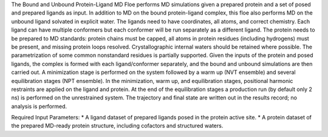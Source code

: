 The Bound and Unbound Protein-Ligand MD Floe performs MD simulations given
a prepared protein and a set of posed and prepared ligands as input.
In addition to MD on the bound protein-ligand complex, this floe also performs
MD on the unbound ligand solvated in explicit water.
The ligands need to have coordinates, all atoms, and correct chemistry. Each
ligand can have multiple conformers but each conformer will be run separately
as a different ligand.
The protein needs to be prepared to MD standards: protein chains must be capped,
all atoms in protein residues (including hydrogens) must be present, and missing
protein loops resolved. Crystallographic internal waters should be retained where
possible. The parametrization of some common nonstandard residues is partially supported.
Given the inputs of the protein and posed ligands,
the complex is formed with each ligand/conformer
separately, and the bound and unbound simulations are then carried out.
A minimization stage is performed on the system followed
by a warm up (NVT ensemble) and several equilibration stages (NPT ensemble). In the
minimization, warm up, and equilibration stages, positional harmonic restraints are
applied on the ligand and protein. At the end of the equilibration stages a 
production run (by default only 2 ns) is performed on the unrestrained system.
The trajectory and final state are written out in the results record;
no analysis is performed.

Required Input Parameters:
* A ligand dataset of prepared ligands posed in the protein active site.
* A protein dataset of the prepared MD-ready protein structure, including cofactors and structured waters.
